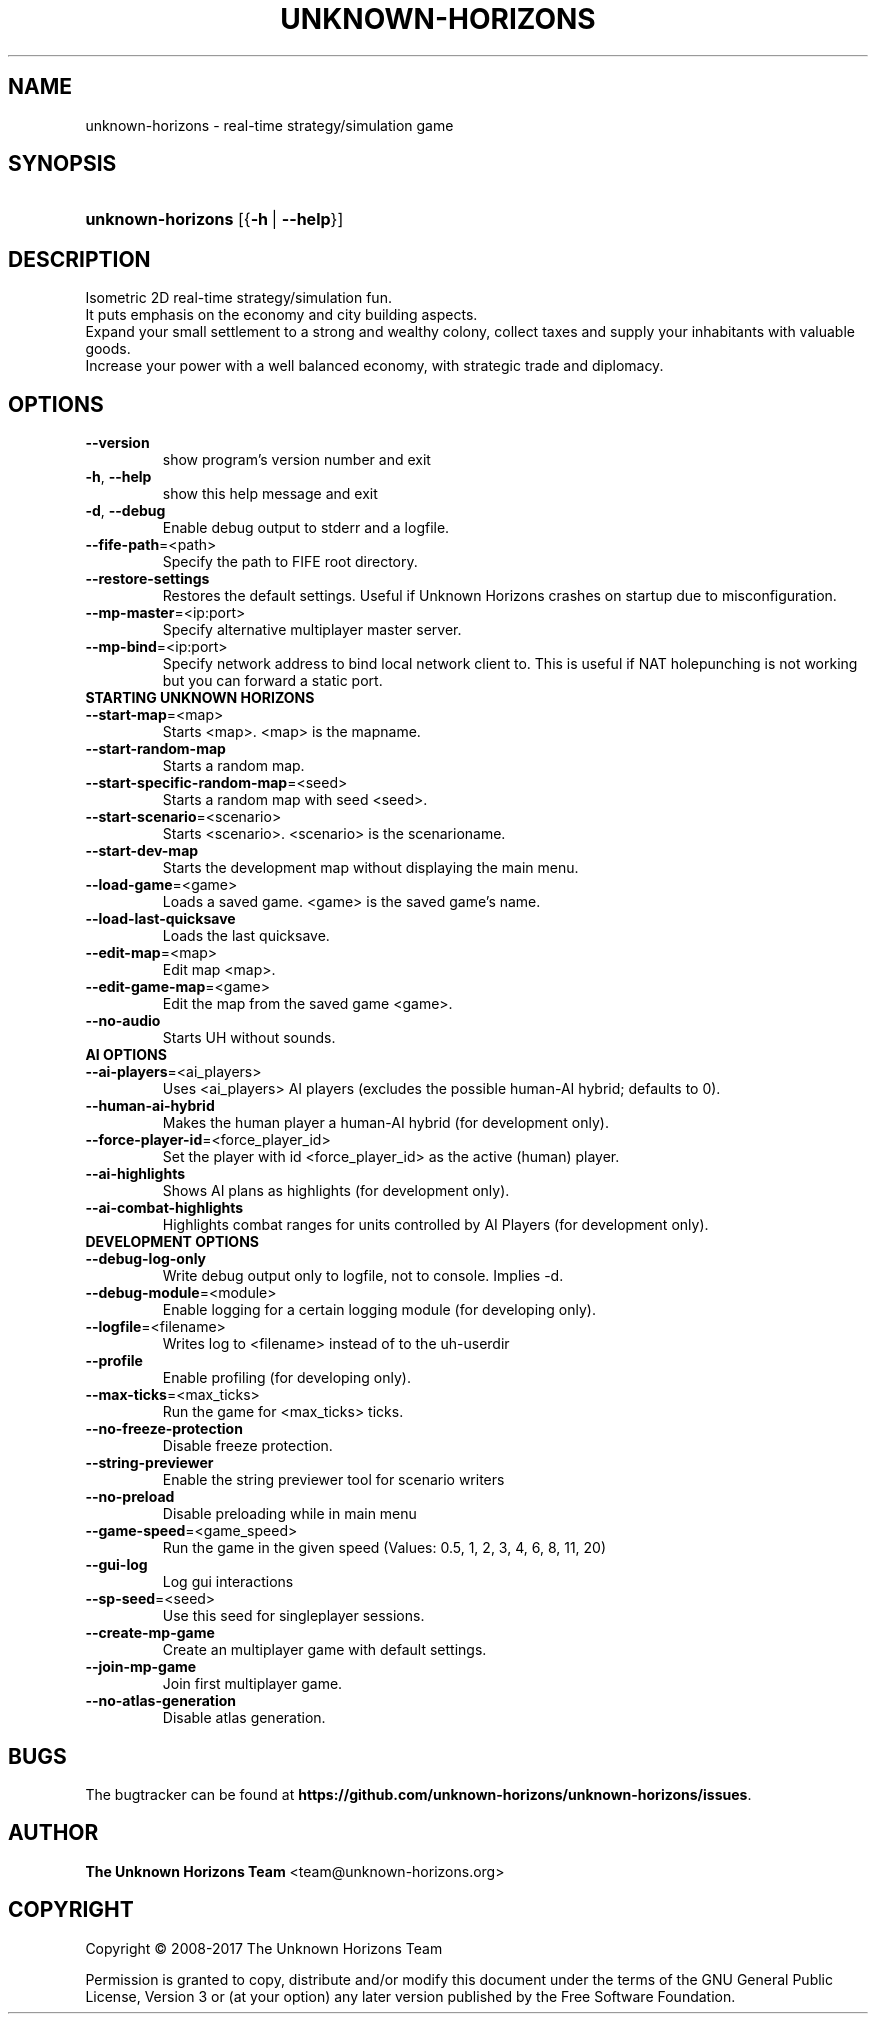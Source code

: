 \
'\" t
.\"     Title: unknown-horizons
.\"    Author: The Unknown Horizons Team <team@unknown-horizons.org>
.\"      Date: 2017-04-27
.\"  Language: English
.\"
.TH "UNKNOWN\-HORIZONS" "6" "2017-04-27" "unknown-horizons" "Unknown Horizons User Commands"

\
." some portability stuff
.ie \n(.g .ds Aq \(aq
.el       .ds Aq '
." disable hyphenation and justification (adjust text to left margin only)
.nh
.ad l
.SH "NAME"
unknown-horizons \- real-time strategy/simulation game
.SH "SYNOPSIS"
.HP \w'\fBunknown\-horizons\fR\ 'u
\fBunknown\-horizons\fR [{\fB\-h\fR\ |\ \fB\-\-help\fR}]
.SH "DESCRIPTION"
.PP
Isometric 2D real-time strategy/simulation fun.
.br
It puts emphasis on the economy and city building aspects.
.br
Expand your small settlement to a strong and wealthy colony, collect
taxes and supply your inhabitants with valuable goods.
.br
Increase your power with a well balanced economy, with strategic
trade and diplomacy.
.SH "OPTIONS"
\
.TP
.B
\fB\fB\-\fR\fB\-version\fR\fR
show program's version number and exit
\
.TP
.B
\fB\-h\fR, \fB\fB\-\fR\fB\-help\fR\fR
show this help message and exit
\
.TP
.B
\fB\-d\fR, \fB\fB\-\fR\fB\-debug\fR\fR
Enable debug output to stderr and a logfile.
\
.TP
.B
\fB\fB\-\fR\fB\-fife\fR\fR\fB\-path\fR=<path>
Specify the path to FIFE root directory.
\
.TP
.B
\fB\fB\-\fR\fB\-restore\fR\fR\fB\-settings\fR
Restores the default settings. Useful if Unknown Horizons crashes on startup due to misconfiguration.
\
.TP
.B
\fB\fB\-\fR\fB\-mp\fR\fR\fB\-master\fR=<ip:port>
Specify alternative multiplayer master server.
\
.TP
.B
\fB\fB\-\fR\fB\-mp\fR\fR\fB\-bind\fR=<ip:port>
Specify network address to bind local network client to. This is useful if NAT holepunching is not working but you can forward a static port.

.TP
\fBSTARTING UNKNOWN HORIZONS\fR
\
.TP
.B
\fB\fB\-\fR\fB\-start\fR\fR\fB\-map\fR=<map>
Starts <map>. <map> is the mapname.
\
.TP
.B
\fB\fB\-\fR\fB\-start\fR\fR\fB\-random\fR\fB\-map\fR
Starts a random map.
\
.TP
.B
\fB\fB\-\fR\fB\-start\fR\fR\fB\-specific\fR\fB\-random\fR\fB\-map\fR=<seed>
Starts a random map with seed <seed>.
\
.TP
.B
\fB\fB\-\fR\fB\-start\fR\fR\fB\-scenario\fR=<scenario>
Starts <scenario>. <scenario> is the scenarioname.
\
.TP
.B
\fB\fB\-\fR\fB\-start\fR\fR\fB\-dev\fR\fB\-map\fR
Starts the development map without displaying the main menu.
\
.TP
.B
\fB\fB\-\fR\fB\-load\fR\fR\fB\-game\fR=<game>
Loads a saved game. <game> is the saved game's name.
\
.TP
.B
\fB\fB\-\fR\fB\-load\fR\fR\fB\-last\fR\fB\-quicksave\fR
Loads the last quicksave.
\
.TP
.B
\fB\fB\-\fR\fB\-edit\fR\fR\fB\-map\fR=<map>
Edit map <map>.
\
.TP
.B
\fB\fB\-\fR\fB\-edit\fR\fR\fB\-game\fR\fB\-map\fR=<game>
Edit the map from the saved game <game>.
\
.TP
.B
\fB\fB\-\fR\fB\-no\fR\fR\fB\-audio\fR
Starts UH without sounds.

.TP
\fBAI OPTIONS\fR
\
.TP
.B
\fB\fB\-\fR\fB\-ai\fR\fR\fB\-players\fR=<ai_players>
Uses <ai_players> AI players (excludes the possible human\-AI hybrid; defaults to 0).
\
.TP
.B
\fB\fB\-\fR\fB\-human\fR\fR\fB\-ai\fR\fB\-hybrid\fR
Makes the human player a human\-AI hybrid (for development only).
\
.TP
.B
\fB\fB\-\fR\fB\-force\fR\fR\fB\-player\fR\fB\-id\fR=<force_player_id>
Set the player with id <force_player_id> as the active (human) player.
\
.TP
.B
\fB\fB\-\fR\fB\-ai\fR\fR\fB\-highlights\fR
Shows AI plans as highlights (for development only).
\
.TP
.B
\fB\fB\-\fR\fB\-ai\fR\fR\fB\-combat\fR\fB\-highlights\fR
Highlights combat ranges for units controlled by AI Players (for development only).

.TP
\fBDEVELOPMENT OPTIONS\fR
\
.TP
.B
\fB\fB\-\fR\fB\-debug\fR\fR\fB\-log\fR\fB\-only\fR
Write debug output only to logfile, not to console. Implies \-d.
\
.TP
.B
\fB\fB\-\fR\fB\-debug\fR\fR\fB\-module\fR=<module>
Enable logging for a certain logging module (for developing only).
\
.TP
.B
\fB\fB\-\fR\fB\-logfile\fR\fR=<filename>
Writes log to <filename> instead of to the uh\-userdir
\
.TP
.B
\fB\fB\-\fR\fB\-profile\fR\fR
Enable profiling (for developing only).
\
.TP
.B
\fB\fB\-\fR\fB\-max\fR\fR\fB\-ticks\fR=<max_ticks>
Run the game for <max_ticks> ticks.
\
.TP
.B
\fB\fB\-\fR\fB\-no\fR\fR\fB\-freeze\fR\fB\-protection\fR
Disable freeze protection.
\
.TP
.B
\fB\fB\-\fR\fB\-string\fR\fR\fB\-previewer\fR
Enable the string previewer tool for scenario writers
\
.TP
.B
\fB\fB\-\fR\fB\-no\fR\fR\fB\-preload\fR
Disable preloading while in main menu
\
.TP
.B
\fB\fB\-\fR\fB\-game\fR\fR\fB\-speed\fR=<game_speed>
Run the game in the given speed (Values: 0.5, 1, 2, 3, 4, 6, 8, 11, 20)
\
.TP
.B
\fB\fB\-\fR\fB\-gui\fR\fR\fB\-log\fR
Log gui interactions
\
.TP
.B
\fB\fB\-\fR\fB\-sp\fR\fR\fB\-seed\fR=<seed>
Use this seed for singleplayer sessions.
\
.TP
.B
\fB\fB\-\fR\fB\-create\fR\fR\fB\-mp\fR\fB\-game\fR
Create an multiplayer game with default settings.
\
.TP
.B
\fB\fB\-\fR\fB\-join\fR\fR\fB\-mp\fR\fB\-game\fR
Join first multiplayer game.
\
.TP
.B
\fB\fB\-\fR\fB\-no\fR\fR\fB\-atlas\fR\fB\-generation\fR
Disable atlas generation.
\
.SH "BUGS"
.PP
The bugtracker can be found at \fBhttps://github.com/unknown-horizons/unknown-horizons/issues\fR\&.
.SH "AUTHOR"
.PP
\fBThe Unknown Horizons Team\fR <\&team@unknown-horizons\&.org\&>
.RS 4
.RE
.SH "COPYRIGHT"
.br
Copyright \(co 2008-2017 The Unknown Horizons Team
.br
.PP
Permission is granted to copy, distribute and/or modify this document under the
terms of the GNU General Public License, Version 3 or (at your option) any later
version published by the Free Software Foundation\&.
.sp

